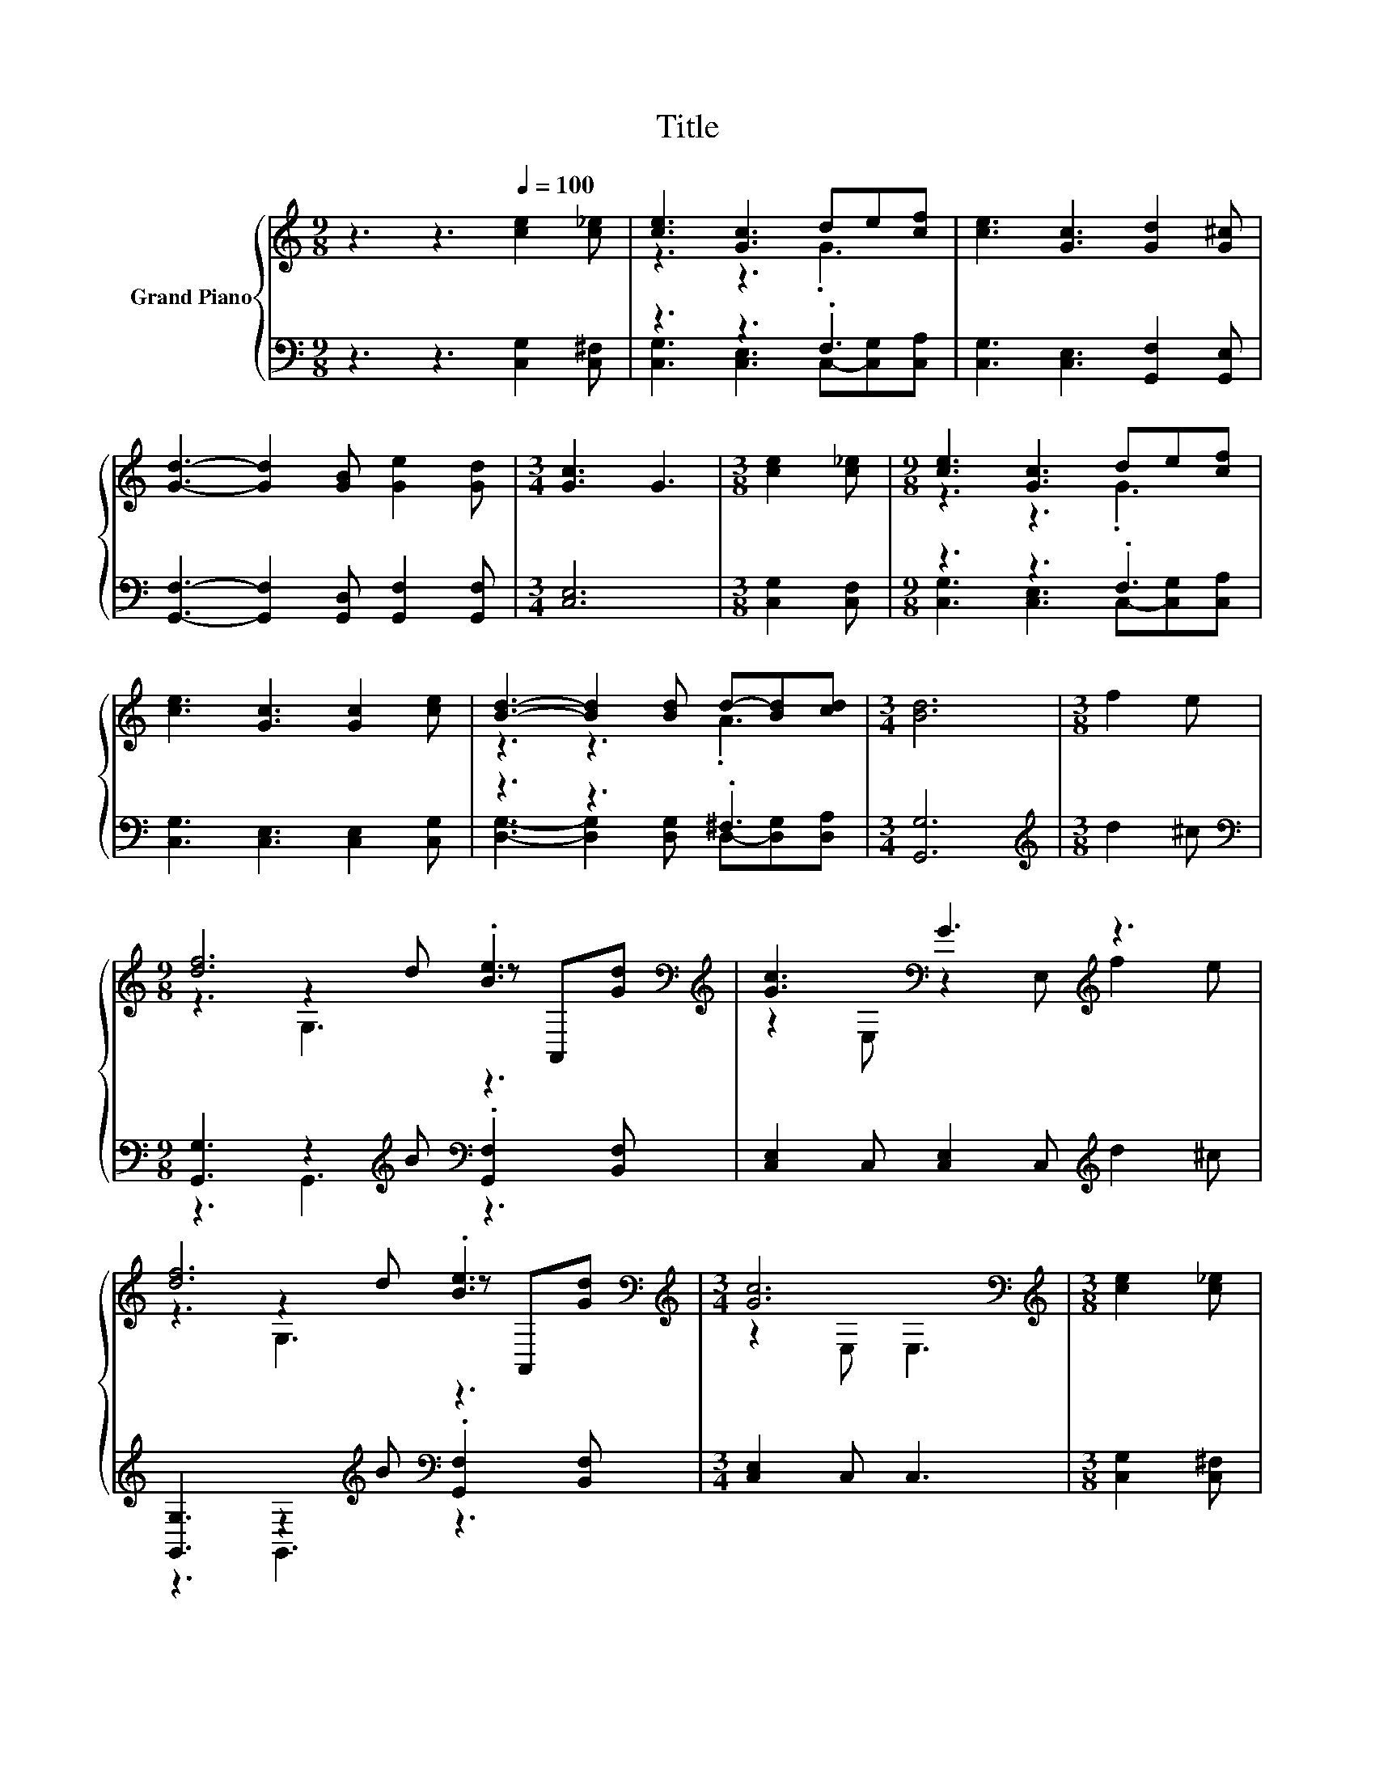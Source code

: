 X:1
T:Title
%%score { ( 1 3 5 ) | ( 2 4 6 ) }
L:1/8
M:9/8
K:C
V:1 treble nm="Grand Piano"
V:3 treble 
V:5 treble 
V:2 bass 
V:4 bass 
V:6 bass 
V:1
 z3 z3[Q:1/4=100] [ce]2 [c_e] | [ce]3 [Gc]3 de[cf] | [ce]3 [Gc]3 [Gd]2 [G^c] | %3
 [Gd]3- [Gd]2 [GB] [Ge]2 [Gd] |[M:3/4] [Gc]3 G3 |[M:3/8] [ce]2 [c_e] |[M:9/8] [ce]3 [Gc]3 de[cf] | %7
 [ce]3 [Gc]3 [Gc]2 [ce] | [Bd]3- [Bd]2 [Bd] d-[Bd][cd] |[M:3/4] [Bd]6 |[M:3/8] f2 e | %11
[M:9/8] [df]6 .[Be]3[K:bass][K:treble] | [Gc]3[K:bass] G3[K:treble] z3 | %13
 [df]6 .[Be]3[K:bass][K:treble] |[M:3/4] [Gc]6[K:bass] |[M:3/8][K:treble] [ce]2 [c_e] | %16
[M:9/8] [ce]3 [Gc]3 d[ce][cg] | [cg]3 [cf]3 c2 [cd] | [ce]3- [ce]2 [Gc] G-[Gc][Gd] | %19
[M:3/4] [Gc]6 |] %20
V:2
 z3 z3 [C,G,]2 [C,^F,] | z3 z3 .F,3 | [C,G,]3 [C,E,]3 [G,,F,]2 [G,,E,] | %3
 [G,,F,]3- [G,,F,]2 [G,,D,] [G,,F,]2 [G,,F,] |[M:3/4] [C,E,]6 |[M:3/8] [C,G,]2 [C,F,] | %6
[M:9/8] z3 z3 .F,3 | [C,G,]3 [C,E,]3 [C,E,]2 [C,G,] | z3 z3 .^F,3 |[M:3/4] [G,,G,]6 | %10
[M:3/8][K:treble] d2 ^c |[M:9/8][K:bass] [G,,G,]3 z2[K:treble] B[K:bass] .[G,,F,]2 [B,,F,] | %12
 [C,E,]2 C, [C,E,]2 C,[K:treble] d2 ^c | [G,,G,]3 z2[K:treble] B[K:bass] .[G,,F,]2 [B,,F,] | %14
[M:3/4] [C,E,]2 C, C,3 |[M:3/8] [C,G,]2 [C,^F,] |[M:9/8] [C,G,]3 [C,E,]3 F,G,[E,_B,] | %17
 [F,A,]3 [F,A,]3 [F,A,]2 [F,^G,] | G,6 z3 |[M:3/4] [C,E,]6 |] %20
V:3
 x9 | z3 z3 .G3 | x9 | x9 |[M:3/4] x6 |[M:3/8] x3 |[M:9/8] z3 z3 .G3 | x9 | z3 z3 .A3 |[M:3/4] x6 | %10
[M:3/8] x3 |[M:9/8] z3 z2 d z[K:bass] A,,[K:treble][Gd] | z2[K:bass] E, z2 E,[K:treble] f2 e | %13
 z3 z2 d z[K:bass] A,,[K:treble][Gd] |[M:3/4] z2[K:bass] E, E,3 |[M:3/8][K:treble] x3 |[M:9/8] x9 | %17
 x9 | z3 z3 .B3 |[M:3/4] x6 |] %20
V:4
 x9 | [C,G,]3 [C,E,]3 C,-[C,G,][C,A,] | x9 | x9 |[M:3/4] x6 |[M:3/8] x3 | %6
[M:9/8] [C,G,]3 [C,E,]3 C,-[C,G,][C,A,] | x9 | [D,G,]3- [D,G,]2 [D,G,] D,-[D,G,][D,A,] | %9
[M:3/4] x6 |[M:3/8][K:treble] x3 |[M:9/8][K:bass] z3 G,,3[K:treble][K:bass] z3 | x6[K:treble] x3 | %13
 z3 G,,3[K:treble][K:bass] z3 |[M:3/4] x6 |[M:3/8] x3 |[M:9/8] z3 z3 .C,3 | x9 | %18
 z3 z2 E, D,E,[G,,F,] |[M:3/4] x6 |] %20
V:5
 x9 | x9 | x9 | x9 |[M:3/4] x6 |[M:3/8] x3 |[M:9/8] x9 | x9 | x9 |[M:3/4] x6 |[M:3/8] x3 | %11
[M:9/8] z3 G,3 z3[K:bass][K:treble] | x2[K:bass] x4[K:treble] x3 | z3 G,3 z3[K:bass][K:treble] | %14
[M:3/4] x2[K:bass] x4 |[M:3/8][K:treble] x3 |[M:9/8] x9 | x9 | x9 |[M:3/4] x6 |] %20
V:6
 x9 | x9 | x9 | x9 |[M:3/4] x6 |[M:3/8] x3 |[M:9/8] x9 | x9 | x9 |[M:3/4] x6 | %10
[M:3/8][K:treble] x3 |[M:9/8][K:bass] x5[K:treble] x[K:bass] x3 | x6[K:treble] x3 | %13
 x5[K:treble] x[K:bass] x3 |[M:3/4] x6 |[M:3/8] x3 |[M:9/8] x9 | x9 | z3 G,,3 .G,,3 |[M:3/4] x6 |] %20

